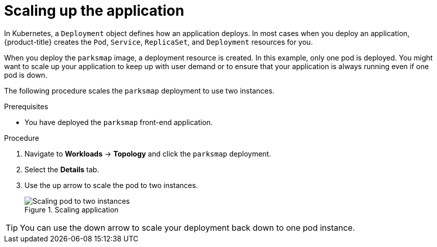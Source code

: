 // Module included in the following assemblies:
//
// * tutorials/dev-app-web-console.adoc

:_mod-docs-content-type: PROCEDURE
[id="getting-started-web-console-scaling-app_{context}"]
= Scaling up the application

In Kubernetes, a `Deployment` object defines how an application deploys. In most cases when you deploy an application, {product-title} creates the `Pod`, `Service`, `ReplicaSet`, and `Deployment` resources for you.

When you deploy the `parksmap` image, a deployment resource is created. In this example, only one pod is deployed. You might want to scale up your application to keep up with user demand or to ensure that your application is always running even if one pod is down.

The following procedure scales the `parksmap` deployment to use two instances.

.Prerequisites

* You have deployed the `parksmap` front-end application.

.Procedure

. Navigate to *Workloads* -> *Topology* and click the `parksmap` deployment.
. Select the *Details* tab.
. Use the up arrow to scale the pod to two instances.
+
.Scaling application
image::getting-started-scaling-pod.png[Scaling pod to two instances]

[TIP]
====
You can use the down arrow to scale your deployment back down to one pod instance.
====